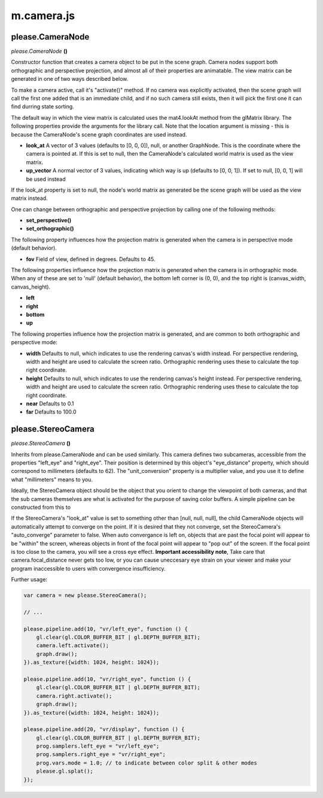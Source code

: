 

m.camera.js
===========

please.CameraNode
-----------------
*please.CameraNode* **()**

Constructor function that creates a camera object to be put in the scene
graph. Camera nodes support both orthographic and perspective
projection, and almost all of their properties are animatable. The view
matrix can be generated in one of two ways described below.

To make a camera active, call it's "activate()" method. If no camera was
explicitly activated, then the scene graph will call the first one added
that is an immediate child, and if no such camera still exists, then it
will pick the first one it can find durring state sorting.

The default way in which the view matrix is calculated uses the
mat4.lookAt method from the glMatrix library. The following properties
provide the arguments for the library call. Note that the location
argument is missing - this is because the CameraNode's scene graph
coordinates are used instead.

-  **look\_at** A vector of 3 values (defaults to [0, 0, 0]), null, or
   another GraphNode. This is the coordinate where the camera is pointed
   at. If this is set to null, then the CameraNode's calculated world
   matrix is used as the view matrix.

-  **up\_vector** A normal vector of 3 values, indicating which way is
   up (defaults to [0, 0, 1]). If set to null, [0, 0, 1] will be used
   instead

If the look\_at property is set to null, the node's world matrix as
generated be the scene graph will be used as the view matrix instead.

One can change between orthographic and perspective projection by
calling one of the following methods:

-  **set\_perspective()**

-  **set\_orthographic()**

The following property influences how the projection matrix is generated
when the camera is in perspective mode (default behavior).

-  **fov** Field of view, defined in degrees. Defaults to 45.

The following properties influence how the projection matrix is
generated when the camera is in orthographic mode. When any of these are
set to 'null' (default behavior), the bottom left corner is (0, 0), and
the top right is (canvas\_width, canvas\_height).

-  **left**

-  **right**

-  **bottom**

-  **up**

The following properties influence how the projection matrix is
generated, and are common to both orthographic and perspective mode:

-  **width** Defaults to null, which indicates to use the rendering
   canvas's width instead. For perspective rendering, width and height
   are used to calculate the screen ratio. Orthographic rendering uses
   these to calculate the top right coordinate.

-  **height** Defaults to null, which indicates to use the rendering
   canvas's height instead. For perspective rendering, width and height
   are used to calculate the screen ratio. Orthographic rendering uses
   these to calculate the top right coordinate.

-  **near** Defaults to 0.1

-  **far** Defaults to 100.0




please.StereoCamera
-------------------
*please.StereoCamera* **()**

Inherits from please.CameraNode and can be used similarly. This camera
defines two subcameras, accessible from the properties "left\_eye" and
"right\_eye". Their position is determined by this object's
"eye\_distance" property, which should correspond to millimeters
(defaults to 62). The "unit\_conversion" property is a multiplier value,
and you use it to define what "millimeters" means to you.

Ideally, the StereoCamera object should be the object that you orient to
change the viewpoint of both cameras, and that the sub cameras
themselves are what is activated for the purpose of saving color
buffers. A simple pipeline can be constructed from this to

If the StereoCamera's "look\_at" value is set to something other than
[null, null, null], the child CameraNode objects will automatically
attempt to converge on the point. If it is desired that they not
converge, set the StereoCamera's "auto\_converge" parameter to false.
When auto convergance is left on, objects that are past the focal point
will appear to be "within" the screen, whereas objects in front of the
focal point will appear to "pop out" of the screen. If the focal point
is too close to the camera, you will see a cross eye effect. **Important
accessibility note**, Take care that camera.focal\_distance never gets
too low, or you can cause uneccesary eye strain on your viewer and make
your program inaccessible to users with convergence insufficiency.

Further usage:

.. code-block:: javascript

    var camera = new please.StereoCamera();

    // ...

    please.pipeline.add(10, "vr/left_eye", function () {
        gl.clear(gl.COLOR_BUFFER_BIT | gl.DEPTH_BUFFER_BIT);
        camera.left.activate();
        graph.draw();
    }).as_texture({width: 1024, height: 1024});

    please.pipeline.add(10, "vr/right_eye", function () {
        gl.clear(gl.COLOR_BUFFER_BIT | gl.DEPTH_BUFFER_BIT);
        camera.right.activate();
        graph.draw();
    }).as_texture({width: 1024, height: 1024});

    please.pipeline.add(20, "vr/display", function () {
        gl.clear(gl.COLOR_BUFFER_BIT | gl.DEPTH_BUFFER_BIT);
        prog.samplers.left_eye = "vr/left_eye";
        prog.samplers.right_eye = "vr/right_eye";
        prog.vars.mode = 1.0; // to indicate between color split & other modes
        please.gl.splat();
    });



